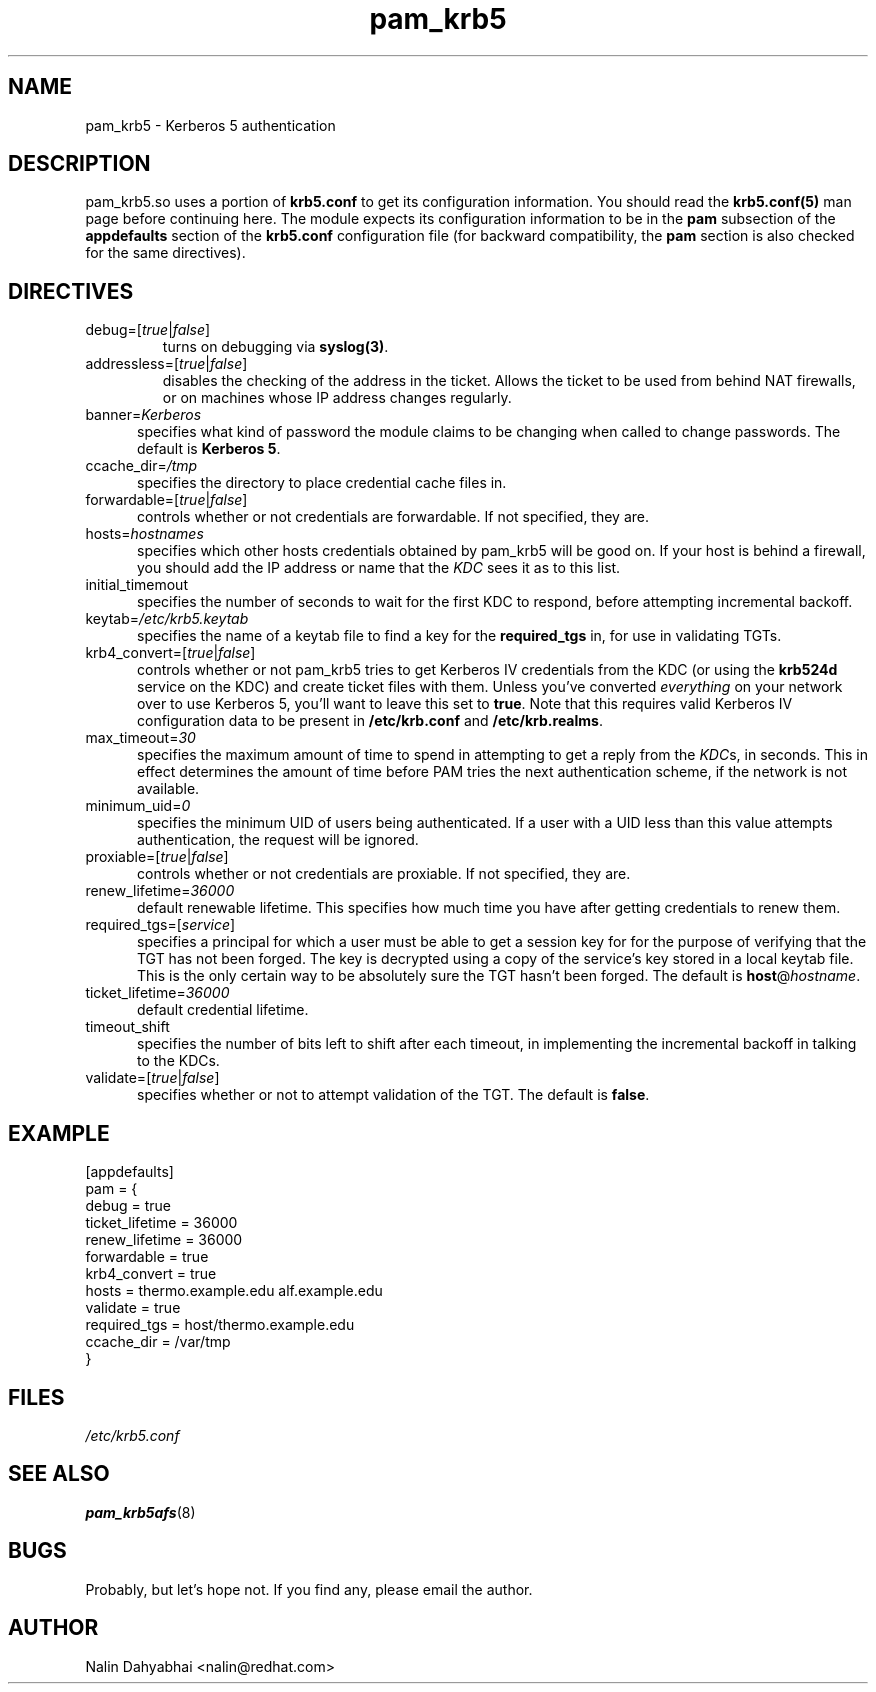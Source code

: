 .TH pam_krb5 5 2001/08/21 "Red Hat Linux" "System Administrator's Manual"
.SH NAME
pam_krb5 \- Kerberos 5 authentication
.SH DESCRIPTION
pam_krb5.so uses a portion of \fBkrb5.conf\fR to get its configuration
information.  You should read the \fBkrb5.conf(5)\fR man page before continuing
here.  The module expects its configuration information to be in the \fBpam\fR
subsection of the \fBappdefaults\fP section of the \fBkrb5.conf\fR
configuration file (for backward compatibility, the \fBpam\fP section is
also checked for the same directives).

.SH DIRECTIVES
.IP debug=[\fItrue\fP|\fIfalse\fP]
turns on debugging via \fBsyslog(3)\fR.
.IP addressless=[\fItrue\fP|\fIfalse\fP]
disables the checking of the address in the ticket. Allows the ticket to be
used from behind NAT firewalls, or on machines whose IP address changes
regularly.
.IP banner=\fIKerberos 5\fP
specifies what kind of password the module claims to be changing when called
to change passwords.  The default is \fBKerberos 5\fP.
.IP ccache_dir=\fI/tmp\fP
specifies the directory to place credential cache files in.
.IP forwardable=[\fItrue\fP|\fIfalse\fP]
controls whether or not credentials are forwardable.  If not specified, they
are.
.IP hosts=\fIhostnames\fP
specifies which other hosts credentials obtained by pam_krb5 will be good on.
If your host is behind a firewall, you should add the IP address or name that
the \fIKDC\fR sees it as to this list.
.IP initial_timemout
specifies the number of seconds to wait for the first KDC to respond, before
attempting incremental backoff.
.IP keytab=\fI/etc/krb5.keytab\fP
specifies the name of a keytab file to find a key for the \fBrequired_tgs\fP in,
for use in validating TGTs.
.IP krb4_convert=[\fItrue\fP|\fIfalse\fP]
controls whether or not pam_krb5 tries to get Kerberos IV credentials from the
KDC (or using the \fBkrb524d\fR service on the KDC) and create ticket files with
them.  Unless you've converted \fIeverything\fR on your network over to use
Kerberos 5, you'll want to leave this set to \fBtrue\fR.  Note that this
requires valid Kerberos IV configuration data to be present in
\fB/etc/krb.conf\fP and \fB/etc/krb.realms\fP.
.IP max_timeout=\fI30\fP
specifies the maximum amount of time to spend in attempting to get a reply
from the \fIKDC\fRs, in seconds. This in effect determines the amount of
time before PAM tries the next authentication scheme, if the network is
not available.
.IP minimum_uid=\fI0\fP
specifies the minimum UID of users being authenticated.  If a user with a UID
less than this value attempts authentication, the request will be ignored.
.IP proxiable=[\fItrue\fP|\fIfalse\fP]
controls whether or not credentials are proxiable.  If not specified, they
are.
.IP renew_lifetime=\fI36000\fP
default renewable lifetime.  This specifies how much time you have after
getting credentials to renew them.
.IP required_tgs=[\fIservice\fP]
specifies a principal for which a user must be able to get a session key for for
the purpose of verifying that the TGT has not been forged.  The key is
decrypted using a copy of the service's key stored in a local keytab file.
This is the only certain way to be absolutely sure the TGT hasn't been forged.
The default is \fBhost\fP@\fIhostname\fP.
.IP ticket_lifetime=\fI36000\fP
default credential lifetime.
.IP timeout_shift
specifies the number of bits left to shift after each timeout, in
implementing the incremental backoff in talking to the KDCs.
.IP validate=[\fItrue\fP|\fIfalse\fP]
specifies whether or not to attempt validation of the TGT.  The default is
\fBfalse\fP.

.SH EXAMPLE

[appdefaults]
  pam = {
    debug = true
    ticket_lifetime = 36000
    renew_lifetime = 36000
    forwardable = true
    krb4_convert = true
    hosts = thermo.example.edu alf.example.edu
    validate = true
    required_tgs = host/thermo.example.edu
    ccache_dir = /var/tmp
  }

.SH FILES
\fI/etc/krb5.conf\fP
.br
.SH "SEE ALSO"
.BR pam_krb5afs (8)
.br
.SH BUGS
Probably, but let's hope not.  If you find any, please email the author.
.SH AUTHOR
Nalin Dahyabhai <nalin@redhat.com>
